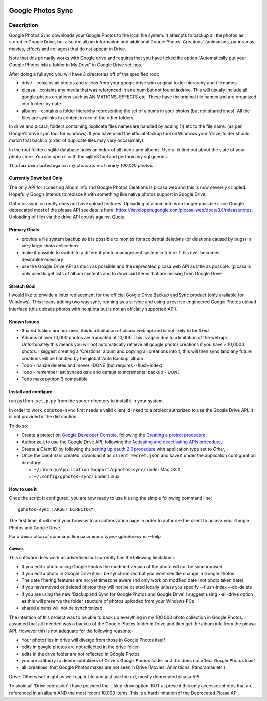|build_status| |coverage|


==================
Google Photos Sync
==================

Description
===========

Google Photos Sync downloads your Google Photos to the local file system. It attempts to backup all the photos as stored in Google Drive, but also
the album information and additional Google Photos 'Creations' (animations, panoramas, movies, effects and collages) that do not appear in Drive.

Note that this primarily works with Google drive and requires that you have ticked the option "Automatically put your Google Photos into a folder in My Drive" in Google Drive settings.

After doing a full sync you will have 3 directories off of the specified root:

* drive - contains all photos and videos from your google drive with original folder hierarchy and file names
* picasa - contains any media that was referenced in an album but not found in drive. This will usually include all google photos creations such as ANIMATIONS, EFFECTS etc. These have the original file names and are organized into folders by date.
* albums - contains a folder hierarchy representing the set of albums in your photos (but not shared ones). All the files are symlinks to content in one of the other folders.

In drive and picasa, folders containing duplicate files names are handled by adding (1) etc to the file name. (as per Google's drive sync tool for windows). If you have used the official Backup tool on Windows your 'drive; folder should match that backup (order of duplicate files may vary occasionaly).

In the root folder a sqlite database holds an index of all media and albums. Useful to find out about the state of your photo store. You can open it with the sqlite3 tool and perform any sql queries.

This has been tested against my photo store of nearly 100,000 photos.

Currently Download Only
-----------------------
The only API for accessing Album info and Google Photos Creations is picasa web and this is now severely crippled. Hopefully Google intends to replace it with something like native photos support in Google Drive.

Gphotos-sync currently does not have upload features. Uploading of album info is no
longer possible since Google deprecated most of the picasa API see details
here: https://developers.google.com/picasa-web/docs/3.0/releasenotes. Uploading
of files via the drive API counts against Quota.

Primary Goals
-------------
* provide a file system backup so it is possible to monitor for accidental deletions (or deletions caused by bugs) in very large photo collections
* make it possible to switch to a different photo management system in future if this ever becomes desirable/necessary
* use the Google Drive API as much as possible and the deprecated picasa web API as little as possible.
  (picasa is only used to get lists of album contents and to download items that are missing from Google Drive)

Stretch Goal
------------
I would like to provide a linux replacement for the official Google Drive Backup and Sync product (only available for Windows). This means adding two way sync, running as a service and using a reverse engineered Google Photos upload interface (this uploads photos with no quota but is not an officially supported API).

Known Issues
------------
* Shared folders are not seen, this is a limitation of picasa web api and is not likely to be fixed
* Albums of over 10,000 photos are truncated at 10,000. This is again due to a limitation of the web api. Unfortunately this means you will not automatically retrieve all google photos creations if you have > 10,0000 photos. I suggest creating a 'Creations' album and copying all creations into it, this will then sync (and any future creations will be handled by the global 'Auto Backup' album
* Todo - handle deletes and moves -DONE (but requires --flush-index)
* Todo - remember last synced date and default to incremental backup - DONE
* Todo make python 3 compatible

Install and configure
---------------------
run ``python setup.py`` from the source directory to install it in your system.

In order to work, ``gphotos-sync`` first needs a valid client id linked to a project
authorized to use the Google Drive API. It is not provided in the distribution.

To do so:

* Create a project on `Google Developer Console`_, following the `Creating a project procedure`_,

* Authorize it to use the Google Drive API, following the `Activating and deactivating APIs procedure`_,

* Create a Client ID by following the `setting up oauth 2.0 procedure`_ with application type set to `Other`,

* Once the client ID is created, download it as ``client_secret.json`` and save it under the application
  configuration directory:

  - ``~/Library/Application Support/gphotos-sync/`` under Mac OS X,
  - ``~/.config/gphotos-sync/`` under Linux.

.. _`Google Developer Console`: https://developers.google.com/console/
.. _`Creating a project procedure`: https://developers.google.com/console/help/new/#creatingaproject
.. _`Activating and Deactivating APIs procedure`: https://developers.google.com/console/help/new/#activating-and-deactivating-apis
.. _`setting up oauth 2.0 procedure`: https://developers.google.com/console/help/new/#setting-up-oauth-20


How to use it
-------------

Once the script is configured, you are now ready to use it using the simple following command line::

    gphotos-sync TARGET_DIRECTORY

The first time, it will send your browser to an authorization page in order
to authorize the client to access your Google Photos and Google Drive.

For a description of command line parameters type:-
gphotos-sync --help


-------
Caveats
-------
This software does work as advertised but currently has the
following limitations:

* If you edit a photo using Google Photos the modified version of the photo will not be synchronised
* if you edit a photo in Google Drive it will be synchronized but you wont see the change in Google Photos
* The date filtering features are not yet timezone aware and only work on modified date (not photo taken date)
* if you have moved or deleted photos they will not be deleted locally unless you specify --flush-index --do-delete
* if you are using the new 'Backup and Sync for Google Photos and Google Drive' I suggest using --all-drive option as this will preserve the folder structure of photos uploaded from your Windows PCs
* shared albums will not be synchronized

The intention of this project was to be able to back up everything
in my 100,000 photo collection in Google Photos. I assumed that all I needed was
a backup of the Google Photos folder in Drive and then get the album info
from the picasa API. However this is not adequate for the following reasons:-

* Your photo files in drive will diverge from those in Google Photos itself
* edits in google photos are not reflected in the drive folder
* edits in the drive folder are not reflected in Google Photos
* you are at liberty to delete subfolders of Drive's Google Photos folder and this does not affect Google Photos itself
* all 'creations' that Google Photos makes are not seen in Drive (Movies, Animations, Panoramas etc.)

Drive. Otherwise I might as well capitulate and just use the old, mostly
deprecated picasa API.

To avoid all 'Drive confusion' I have provided the --skip-drive option.
BUT at present this only accesses photos that are referenced in an album AND the most recent 10,000 items. This is a hard limitation of the Deprecated Picasa API.

.. |build_status| image:: https://travis-ci.org/gilesknap/gphotos-sync.svg?style=flat
    :target: https://travis-ci.org/gilesknap/gphotos-sync
    :alt: Build Status

.. |coverage| image:: https://coveralls.io/repos/gilesknap/gphotos-sync/badge.svg?branch=master&service=github
    :target: https://coveralls.io/github/gilesknap/gphotos-sync?branch=master
    :alt: Test coverage
